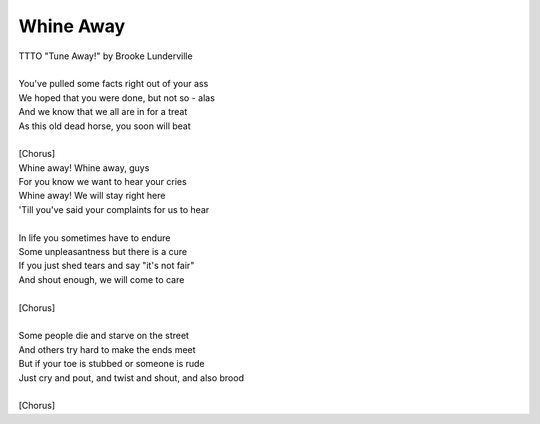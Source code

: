 Whine Away
----------

| TTTO "Tune Away!" by Brooke Lunderville
| 
| You've pulled some facts right out of your ass
| We hoped that you were done, but not so - alas
| And we know that we all are in for a treat
| As this old dead horse, you soon will beat
| 
| [Chorus]
| Whine away! Whine away, guys
| For you know we want to hear your cries
| Whine away! We will stay right here
| 'Till you've said your complaints for us to hear
| 
| In life you sometimes have to endure
| Some unpleasantness but there is a cure
| If you just shed tears and say "it's not fair"
| And shout enough, we will come to care
| 
| [Chorus]
| 
| Some people die and starve on the street
| And others try hard to make the ends meet
| But if your toe is stubbed or someone is rude
| Just cry and pout, and twist and shout, and also brood
| 
| [Chorus]

